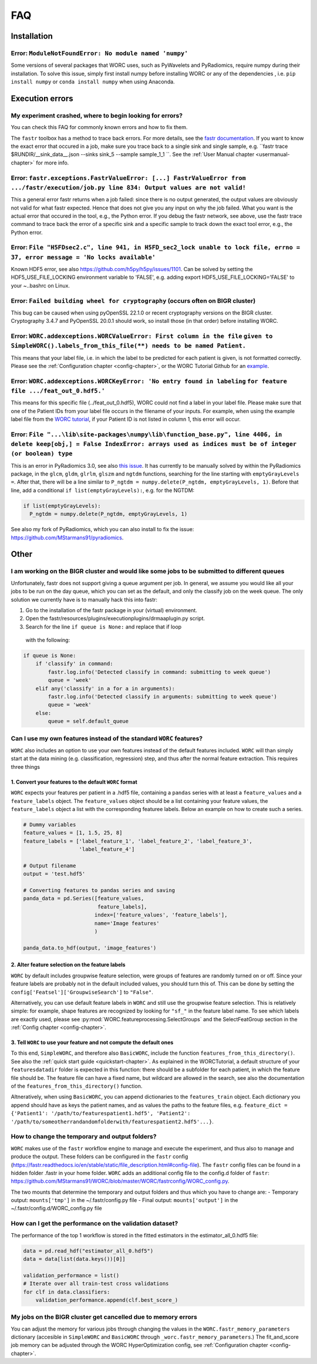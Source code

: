 .. _faq-chapter:

FAQ
=======================

Installation
-------------

Error: ``ModuleNotFoundError: No module named 'numpy'``
^^^^^^^^^^^^^^^^^^^^^^^^^^^^^^^^^^^^^^^^^^^^^^^^^^^^^^^^^^^^^^^^^^^^^^^^^^^^^^^
Some versions of several packages that WORC uses, such as PyWavelets and
PyRadiomics, require numpy during their installation. To solve this issue,
simply first install numpy before installing WORC or any of the dependencies
, i.e. ``pip install numpy`` or ``conda install numpy`` when using Anaconda.

Execution errors
----------------

My experiment crashed, where to begin looking for errors?
^^^^^^^^^^^^^^^^^^^^^^^^^^^^^^^^^^^^^^^^^^^^^^^^^^^^^^^^^^^
You can check this FAQ for commonly known errors and how to fix them.

The ``fastr`` toolbox has a method to trace back errors. For more details,
see the `fastr documentation <https://fastr.readthedocs.io/en/stable/static/user_manual.html#debugging-a-network-run-with-errors>`_.
If you want to know the exact error that occured in a job, make sure you trace back to a single sink and single sample,
e.g. ``fastr trace $RUNDIR/__sink_data__.json --sinks sink_5 --sample sample_1_1 ``. See the :ref:`User Manual chapter <usermanual-chapter>`
for more info.

Error: ``fastr.exceptions.FastrValueError: [...] FastrValueError from .../fastr/execution/job.py line 834: Output values are not valid!``
^^^^^^^^^^^^^^^^^^^^^^^^^^^^^^^^^^^^^^^^^^^^^^^^^^^^^^^^^^^^^^^^^^^^^^^^^^^^^^^^^^^^^^^^^^^^^^^^^^^^^^^^^^^^^^^^^^^^^^^^^^^^^^^^^^^^^^^^^^^
This a general error fastr returns when a job failed: since there is no output generated, the output values are obviously not valid for 
what fastr expected. Hence that does not give you any input on why the job failed. What you want is the actual error that occured in the tool,
e.g., the Python error. If you debug the fastr network, see above, use the fastr trace command to trace back the error
of a specific sink and a specific sample to track down the exact tool error, e.g., the Python error.

Error: ``File "H5FDsec2.c", line 941, in H5FD_sec2_lock unable to lock file, errno = 37, error message = 'No locks available'``
^^^^^^^^^^^^^^^^^^^^^^^^^^^^^^^^^^^^^^^^^^^^^^^^^^^^^^^^^^^^^^^^^^^^^^^^^^^^^^^^^^^^^^^^^^^^^^^^^^^^^^^^^^^^^^^^^^^^^^^^^^^^^^^^
Known HDF5 error, see also https://github.com/h5py/h5py/issues/1101.
Can be solved by setting the HDF5_USE_FILE_LOCKING environment variable to 'FALSE',
e.g. adding export HDF5_USE_FILE_LOCKING='FALSE' to your ~..bashrc on Linux.

Error: ``Failed building wheel for cryptography`` (occurs often on BIGR cluster)
^^^^^^^^^^^^^^^^^^^^^^^^^^^^^^^^^^^^^^^^^^^^^^^^^^^^^^^^^^^^^^^^^^^^^^^^^^^^^^^^^^
This bug can be caused when using pyOpenSSL 22.1.0 or recent cryptography versions on the BIGR cluster.
Cryptography 3.4.7 and PyOpenSSL 20.0.1 should work, so install those (in that order) before installing WORC.

Error: ``WORC.addexceptions.WORCValueError: First column in the file`` ``given to SimpleWORC().labels_from_this_file(**) needs to be named Patient.``
^^^^^^^^^^^^^^^^^^^^^^^^^^^^^^^^^^^^^^^^^^^^^^^^^^^^^^^^^^^^^^^^^^^^^^^^^^^^^^^^^^^^^^^^^^^^^^^^^^^^^^^^^^^^^^^^^^^^^^^^^^^^^^^^^^^^^^^^^^^^^^^^^^^^^^
This means that your label file, i.e. in which the label to be predicted for
each patient is given, is not formatted correctly. Please see the
:ref:`Configuration chapter <config-chapter>`, or the WORC Tutorial Github
for an `example <https://github.com/MStarmans91/WORCTutorial/blob/master/Data/Examplefiles/pinfo_HN.csv/>`_.

Error: ``WORC.addexceptions.WORCKeyError: 'No entry found in labeling`` ``for feature file .../feat_out_0.hdf5.'``
^^^^^^^^^^^^^^^^^^^^^^^^^^^^^^^^^^^^^^^^^^^^^^^^^^^^^^^^^^^^^^^^^^^^^^^^^^^^^^^^^^^^^^^^^^^^^^^^^^^^^^^^^^^^^^^^^^^^^
This means for this specific file (../feat_out_0.hdf5), WORC could not
find a label in your label file. Please make sure that one of the Patient IDs
from your label file occurs in the filename of your inputs. For example,
when using the example label file from the `WORC tutorial <https://github.com/MStarmans91/WORCTutorial/blob/master/Data/Examplefiles/pinfo_HN.csv/>`_,
if your Patient ID is not listed in column 1, this error will occur.

Error: ``File "...\lib\site-packages\numpy\lib\function_base.py", line 4406, in delete keep[obj,] = False IndexError: arrays used as indices must be of integer (or boolean) type``
^^^^^^^^^^^^^^^^^^^^^^^^^^^^^^^^^^^^^^^^^^^^^^^^^^^^^^^^^^^^^^^^^^^^^^^^^^^^^^^^^^^^^^^^^^^^^^^^^^^^^^^^^^^^^^^^^^^^^^^^^^^^^^^^^^^^^^^^^^^^^^^^^^^^^^^^^^^^^^^^^^^^^^^^^^^^^^^^^^^^^^^^^^^^
This is an error in PyRadiomics 3.0, see also
`this issue <https://github.com/Radiomics/pyradiomics/issues/592/>`_. It has
currently to be manually solved by within the PyRadiomics package, in the
``glcm``, ``gldm``, ``glrlm``, ``glszm`` and ``ngtdm`` functions,
searching for the line starting with ``emptyGrayLevels =``. After that,
there will be a line similar to ``P_ngtdm = numpy.delete(P_ngtdm, emptyGrayLevels, 1)``.
Before that line, add a conditional ``if list(emptyGrayLevels):``, e.g.
for the NGTDM:

.. code-block:: python

  if list(emptyGrayLevels):
    P_ngtdm = numpy.delete(P_ngtdm, emptyGrayLevels, 1)

See also my fork of PyRadiomics, which you can also install to fix the issue:
https://github.com/MStarmans91/pyradiomics.

Other
-----

I am working on the BIGR cluster and would like some jobs to be submitted to different queues
^^^^^^^^^^^^^^^^^^^^^^^^^^^^^^^^^^^^^^^^^^^^^^^^^^^^^^^^^^^^^^^^^^^^^^^^^^^^^^^^^^^^^^^^^^^^^
Unfortunately, fastr does not support giving a queue argument per job. In
general, we assume you would like all your jobs to be run on the day queue,
which you can set as the default, and only the classify job on the week queue.
The only solution we currently have is to manually hack this into fastr:

1. Go to the installation of the fastr package in your (virtual) environment.
2. Open the fastr/resources/plugins/executionplugins/drmaaplugin.py script.
3. Search for the line ``if queue is None:`` and replace that if loop
  with the following:

.. code-block:: python

  if queue is None:
      if 'classify' in command:
          fastr.log.info('Detected classify in command: submitting to week queue')
          queue = 'week'
      elif any('classify' in a for a in arguments):
          fastr.log.info('Detected classify in arguments: submitting to week queue')
          queue = 'week'
      else:
          queue = self.default_queue

Can I use my own features instead of the standard ``WORC`` features?
^^^^^^^^^^^^^^^^^^^^^^^^^^^^^^^^^^^^^^^^^^^^^^^^^^^^^^^^^^^^^^^^^^^^^
``WORC`` also includes an option to use your own features instead of the default
features included. ``WORC`` will than simply start at the data mining
(e.g. classification, regression) step, and thus after the normal
feature extraction. This requires three things


1. Convert your features to the default ``WORC`` format
"""""""""""""""""""""""""""""""""""""""""""""""""""""""""
``WORC`` expects your features per patient in a .hdf5 file, containing a ``pandas`` series
with at least a ``feature_values`` and a ``feature_labels`` object. The
``feature_values`` object should be a list containing your feature values,
the ``feature_labels`` object a list with the corresponding featuree labels.
Below an example on how to create such a series.

.. code-block:: python

  # Dummy variables
  feature_values = [1, 1.5, 25, 8]
  feature_labels = ['label_feature_1', 'label_feature_2', 'label_feature_3',
                    'label_feature_4']

  # Output filename
  output = 'test.hdf5'

  # Converting features to pandas series and saving
  panda_data = pd.Series([feature_values,
                          feature_labels],
                         index=['feature_values', 'feature_labels'],
                         name='Image features'
                         )

  panda_data.to_hdf(output, 'image_features')

2. Alter feature selection on the feature labels
"""""""""""""""""""""""""""""""""""""""""""""""""""
``WORC`` by default includes groupwise feature selection, were groups of
features are randomly turned on or off. Since your feature labels are probably
not in the default included values, you should turn this of. This can be done
by setting the ``config['Featsel']['GroupwiseSearch']`` to ``"False"``.

Alternatively, you can use default feature labels in ``WORC`` and still use
the groupwise feature selection. This is relatively simple: for example,
shape features are recognized by looking for ``"sf_"`` in the feature label
name. To see which labels are exactly used, please see
:py:mod:`WORC.featureprocessing.SelectGroups` and the SelectFeatGroup section in the
:ref:`Config chapter <config-chapter>`.

3. Tell ``WORC`` to use your feature and not compute the default ones
"""""""""""""""""""""""""""""""""""""""""""""""""""""""""""""""""""""
To this end, ``SimpleWORC``, and therefore also ``BasicWORC``, include the
function ``features_from_this_directory()``. See also the
:ref:`quick start guide <quickstart-chapter>`. As explained in the WORCTutorial,
a default structure of your ``featuresdatadir`` folder is expected in this
function: there should be a subfolder for each patient, in which the feature
file should be. The feature file can have a fixed name, but wildcard are
allowed in the search, see also the documentation of the ``features_from_this_directory()``
function.

Altneratively, when using ``BasicWORC``, you can append dictionaries to the
``features_train`` object. Each dictionary you append should have as keys
the patient names, and as values the paths to the feature files, e.g.
``feature_dict = {'Patient1': '/path/to/featurespatient1.hdf5',
'Patient2': '/path/to/someotherrandandomfolderwith/featurespatient2.hdf5'...}``.

How to change the temporary and output folders?
^^^^^^^^^^^^^^^^^^^^^^^^^^^^^^^^^^^^^^^^^^^^^^^^^^^^^^^^^^^^^^^^^^^^^
``WORC`` makes use of the ``fastr`` workflow engine to manage and execute
the experiment, and thus also to manage and produce the output. These folders
can be configured in the ``fastr`` config (https://fastr.readthedocs.io/en/stable/static/file_description.html#config-file).
The ``fastr`` config files can be found in a hidden folder .fastr in your home folder.
``WORC`` adds an additional config file to the config.d folder of ``fastr``:
https://github.com/MStarmans91/WORC/blob/master/WORC/fastrconfig/WORC_config.py.

The two mounts that determine the temporary and output folders and thus which
you have to change are:
- Temporary output: ``mounts['tmp']`` in the ~/.fastr/config.py file
- Final output: ``mounts['output']`` in the ~/.fastr/config.d/WORC_config.py file

How can I get the performance on the validation dataset?
^^^^^^^^^^^^^^^^^^^^^^^^^^^^^^^^^^^^^^^^^^^^^^^^^^^^^^^^^
The performance of the top 1 workflow is stored in the fitted estimators in the estimator_all_0.hdf5 file:

.. code-block:: python

      data = pd.read_hdf("estimator_all_0.hdf5")
      data = data[list(data.keys())[0]]

      validation_performance = list()
      # Iterate over all train-test cross validations
      for clf in data.classifiers:
          validation_performance.append(clf.best_score_)


My jobs on the BIGR cluster get cancelled due to memory errors
^^^^^^^^^^^^^^^^^^^^^^^^^^^^^^^^^^^^^^^^^^^^^^^^^^^^^^^^^^^^^^^
You can adjust the memory for various jobs through changing the values in the ``WORC.fastr_memory_parameters`` dictionary 
(accesible in ``SimpleWORC`` and ``BasicWORC`` through ``_worc.fastr_memory_parameters``.) The fit_and_score job
memory can be adjusted through the WORC HyperOptimization config, see :ref:`Configuration chapter <config-chapter>`.
